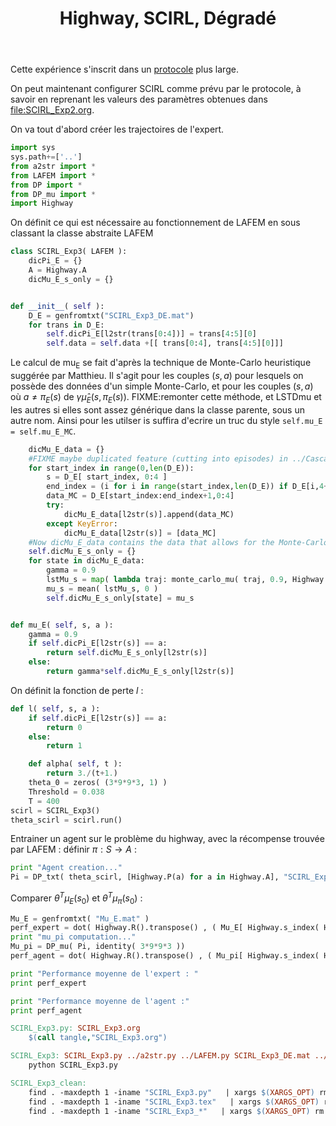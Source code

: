 
#+TITLE: Highway, SCIRL, Dégradé

Cette expérience s'inscrit dans un [[file:../Protocoles.org][protocole]] plus large.


On peut maintenant configurer SCIRL comme prévu par le protocole, à savoir en reprenant les valeurs des paramètres obtenues dans [[file:SCIRL_Exp2.org]].

On va tout d'abord créer les trajectoires de l'expert.


    #+begin_src python :tangle SCIRL_Exp3.py
import sys
sys.path+=['..']
from a2str import *
from LAFEM import *
from DP import *
from DP_mu import *
import Highway

    #+end_src
    
      On définit ce qui est nécessaire au fonctionnement de LAFEM en sous classant la classe abstraite LAFEM
      #+begin_src python :tangle SCIRL_Exp3.py
class SCIRL_Exp3( LAFEM ):
    dicPi_E = {}
    A = Highway.A
    dicMu_E_s_only = {}
      #+end_src

      #+begin_src python :tangle SCIRL_Exp3.py

    def __init__( self ):
        D_E = genfromtxt("SCIRL_Exp3_DE.mat")
        for trans in D_E:
            self.dicPi_E[l2str(trans[0:4])] = trans[4:5][0]
            self.data = self.data +[[ trans[0:4], trans[4:5][0]]]
      #+end_src      

      Le calcul de mu_E se fait d'après la technique de Monte-Carlo heuristique suggérée par Matthieu. Il s'agit pour les couples $(s,a)$ pour lesquels on possède des données d'un simple Monte-Carlo, et pour les couples $(s,a)$ où $a \neq \pi_E(s)$ de $\gamma \hat\mu_E(s,\pi_E(s))$.
FIXME:remonter cette méthode, et LSTDmu et les autres si elles sont assez générique dans la classe parente, sous un autre nom. Ainsi pour les utilser is suffira d'ecrire un truc du style =self.mu_E = self.mu_E_MC=.

      #+begin_src python :tangle SCIRL_Exp3.py
        dicMu_E_data = {}
        #FIXME maybe duplicated feature (cutting into episodes) in ../Cascading.org
        for start_index in range(0,len(D_E)):
            s = D_E[ start_index, 0:4 ]
            end_index = (i for i in range(start_index,len(D_E)) if D_E[i,4+1+4+1] == 0).next() #till next eoe
            data_MC = D_E[start_index:end_index+1,0:4]
            try:
                dicMu_E_data[l2str(s)].append(data_MC)
            except KeyError:
                dicMu_E_data[l2str(s)] = [data_MC]
        #Now dicMu_E_data contains the data that allows for the Monte-Carlo computation
        self.dicMu_E_s_only = {}
        for state in dicMu_E_data:
            gamma = 0.9
            lstMu_s = map( lambda traj: monte_carlo_mu( traj, 0.9, Highway.psi ), dicMu_E_data[state] )
            mu_s = mean( lstMu_s, 0 )
            self.dicMu_E_s_only[state] = mu_s
        

    def mu_E( self, s, a ):
        gamma = 0.9
        if self.dicPi_E[l2str(s)] == a:
            return self.dicMu_E_s_only[l2str(s)]
        else:
            return gamma*self.dicMu_E_s_only[l2str(s)]

      #+end_src      
    On définit la fonction de perte $l$ :
    #+begin_src python :tangle SCIRL_Exp3.py
    def l( self, s, a ):
        if self.dicPi_E[l2str(s)] == a:
            return 0
        else:
            return 1

    #+end_src
    
    
      #+begin_src python :tangle SCIRL_Exp3.py
    def alpha( self, t ):
        return 3./(t+1.)
    theta_0 = zeros( (3*9*9*3, 1) )
    Threshold = 0.038
    T = 400
scirl = SCIRL_Exp3()
theta_scirl = scirl.run()

      #+end_src

     Entrainer un agent sur le problème du highway, avec la récompense trouvée par LAFEM : définir $\pi : S\rightarrow A$ :
     #+begin_src python :tangle SCIRL_Exp3.py
print "Agent creation..."
Pi = DP_txt( theta_scirl, [Highway.P(a) for a in Highway.A], "SCIRL_Exp3_V_agent.mat" )
     #+end_src
     Comparer $\theta^T\mu_E(s_0)$ et $\theta^T\mu_\pi(s_0)$ :
     #+begin_src python :tangle SCIRL_Exp3.py
Mu_E = genfromtxt( "Mu_E.mat" )
perf_expert = dot( Highway.R().transpose() , ( Mu_E[ Highway.s_index( Highway.S_0() )]).transpose() )
print "mu_pi computation..."
Mu_pi = DP_mu( Pi, identity( 3*9*9*3 ))
perf_agent = dot( Highway.R().transpose() , ( Mu_pi[ Highway.s_index( Highway.S_0() )]).transpose() )

print "Performance moyenne de l'expert : "
print perf_expert

print "Performance moyenne de l'agent :"
print perf_agent

     #+end_src

#+srcname: SCIRL_Exp3_make
#+begin_src makefile
SCIRL_Exp3.py: SCIRL_Exp3.org
	$(call tangle,"SCIRL_Exp3.org")

SCIRL_Exp3: SCIRL_Exp3.py ../a2str.py ../LAFEM.py SCIRL_Exp3_DE.mat ../DP.py ../DP_mu.py
	python SCIRL_Exp3.py

#+end_src



  #+srcname: SCIRL_Exp3_clean_make
  #+begin_src makefile
SCIRL_Exp3_clean:
	find . -maxdepth 1 -iname "SCIRL_Exp3.py"   | xargs $(XARGS_OPT) rm
	find . -maxdepth 1 -iname "SCIRL_Exp3.tex"   | xargs $(XARGS_OPT) rm
	find . -maxdepth 1 -iname "SCIRL_Exp3_*"   | xargs $(XARGS_OPT) rm
  #+end_src

